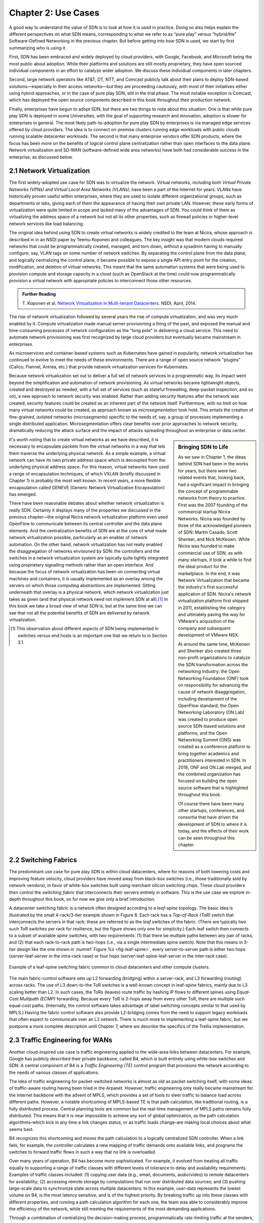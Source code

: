 Chapter 2:  Use Cases
======================

A good way to understand the value of SDN is to look at how it is used
in practice.  Doing so also helps explain the different perspectives
on what SDN means, corresponding to what we refer to as “pure play”
versus “hybrid/lite” Software-Defined Networking in the previous
chapter. But before getting into *how* SDN is used, we start by first
summarizing *who* is using it.

First, SDN has been embraced and widely deployed by cloud providers,
with Google, Facebook, and Microsoft being the most public about
adoption. While their platforms and solutions are still mostly
proprietary, they have open sourced individual components in an effort
to catalyze wider adoption. We discuss these individual components in
later chapters.

Second, large network operators like AT&T, DT, NTT, and Comcast
publicly talk about their plans to deploy SDN-based
solutions—especially in their access networks—but they are proceeding
cautiously, with most of their initiatives either using hybrid
approaches, or in the case of pure play SDN, still in the trial
phase. The most notable exception is Comcast, which has deployed the
open source components described in this book throughout their
production network.

Finally, enterprises have begun to adopt SDN, but there are two things
to note about this situation. One is that while pure play SDN is
deployed in some Universities, with the goal of supporting research
and innovation, adoption is slower for enterprises in general. The
most likely path-to-adoption for pure play SDN by enterprises is via
managed edge services offered by cloud providers.  The idea is to
connect on-premise clusters running edge workloads with public clouds
running scalable datacenter workloads. The second is that many
enterprise vendors offer SDN products, where the focus has been more
on the benefits of logical control plane centralization rather than
open interfaces to the data plane. Network virtualization and SD-WAN
(software-defined wide area networks) have both had considerable
success in the enterprise, as discussed below.

2.1 Network Virtualization
---------------------------

The first widely-adopted use case for SDN was to virtualize the
network. Virtual networks, including both *Virtual Private Networks
(VPNs)* and *Virtual Local Area Networks (VLANs)*, have been a part of
the Internet for years. VLANs have historically proven useful within
enterprises, where they are used to isolate different organizational
groups, such as departments or labs, giving each of them the
appearance of having their own private LAN. However, these early forms
of virtualization were quite limited in scope and lacked many of the
advantages of SDN. You could think of them as virtualizing the address
space of a network but not all its other properties, such as firewall
policies or higher-level network services like load balancing. 

The original idea behind using SDN to create virtual networks is
widely credited to the team at Nicira, whose approach is described in
in an NSDI paper by Teemu Koponen and colleagues. The key insight was
that modern clouds required networks that could be programmatically
created, managed, and torn down, without a sysadmin having to manually
configure, say, VLAN tags on some number of network switches. By
separating the control plane from the data plane, and logically
centralizing the control plane, it became possible to expose a single
API entry point for the creation, modification, and deletion of
virtual networks. This meant that the same automation systems that
were being used to provision compute and storage capacity in a cloud
(such as OpenStack at the time) could now programmatically provision a
virtual network with appropriate policies to interconnect those other
resources.

.. admonition:: Further Reading

   T. Koponen et al. `Network Virtualization in Multi-tenant
   Datacenters
   <https://www.usenix.org/conference/nsdi14/technical-sessions/presentation/koponen>`__.
   NSDI, April, 2014.

The rise of network virtualization followed by several years the rise
of compute virtualization, and was very much enabled by it. Compute
virtualization made manual server provisioning a thing of the past,
and exposed the manual and time-consuming processes of network
configuration as the "long pole" in delivering a cloud service. This
need to automate network provisioning was first recognized by large
cloud providers but eventually became mainstream in enterprises.

As microservices and container-based systems such as Kubernetes have
gained in popularity, network virtualization has continued to evolve
to meet the needs of these environments. There are a range of open
source network "plugins"  (Calico, Flannel, Antrea,
etc.) that provide network virtualization services for Kubernetes. 

Because network virtualization set out to deliver a full set of
network services in a programmatic way, its impact went beyond the
simplification and automation of network provisioning. As virtual
networks became lightweight objects, created and destroyed as needed,
with a full set of services (such as stateful firewalling, deep-packet
inspection, and so on), a new approach to network security was
enabled. Rather than adding security features after the network was
created, security features could be created as an inherent part of the
network itself. Furthermore, with no limit on how many virtual
networks could be created, as approach known as *microsegmentation*
took hold. This entails the creation of fine-grained, isolated
networks (microsegments) specific to the needs of, say, a group of
processes implementing a single distributed application.
Microsegmentation offers clear benefits over prior approaches to
network security, dramatically reducing the attack surface and the
impact of attacks spreading throughout an enterprise or data center.

.. sidebar:: Bringing SDN to Life

	As we saw in Chapter 1, the ideas behind SDN had been in the
	works for years, but there were two related events
	that, looking back, had a significant impact in bringing the
	concept of programmable networks from theory to practice. First
	was the 2007 founding of the commercial startup Nicira
	Networks. Nicira was founded by three of the acknowledged
	pioneers of SDN: Martin Casado, Scott Shenker, and Nick
	McKeown. While Nicira was founded to make commercial use of
	SDN, as with many startups, it took a while to find the ideal
	product for the marketplace. In the end, it was Network
	Virtualization that became the industry's first successful
	application of SDN. Nicira's network virtualization platform
	first shipped in 2011, establishing the category and
	ultimately paving the way for VMware's acquisition of the
	company and subsequent development of VMware NSX.

	At around the same time, McKeown and Shenker also created
	three non-profit organizations to catalyze the SDN
	transformation across the networking industry: the Open
	Networking Foundation (ONF) took on responsibility for
	advancing the cause of network disaggregation, including
	development of the OpenFlow standard; the Open Networking
	Laboratory (ON.Lab) was created to produce open source
	SDN-based solutions and platforms; and the Open Networking
	Summit (ONS) was created as a conference platform to bring
	together academics and practitioners interested in SDN. In
	2018, ONF and ON.Lab merged, and the combined organization has
	focused on building the open source software that is
	highlighted throughout this book.

        Of course there have been many other startups, conferences,
        and consortia that have driven the development of SDN to where
        it is today, and the effects of their work can be seen
        throughout this chapter.


It's worth noting that to create virtual networks as we have
described, it is necessary to encapsulate packets from the virtual
networks in a way that lets them traverse the underlying physical
network. As a simple example, a virtual network can have its own
private address space which is decoupled from the underlying physical
address space. For this reason, virtual networks have used a range of
encapsulation techniques, of which VXLAN (briefly discussed in
Chapter 1) is probably the most well
known. In recent years, a more flexible encapsulation called GENEVE
(Generic Network Virtualization Encapsulation) has emerged. 

There have been reasonable debates about whether network
virtualization is really SDN. Certainly it displays many of the
properties we discussed in the previous chapter—the original Nicira
network virtualization platform even used OpenFlow to communicate
between its central controller and the data plane elements. And the
centralization benefits of SDN are at the core of what made network
virtualization possible, particularly as an enabler of network
automation. On the other hand, network virtualization has not really
enabled the disaggregation of networks envisioned by SDN: the
controllers and the switches in a network virtualization system are
typically quite tightly integrated using proprietary signalling methods
rather than an open interface. And because the focus of network
virtualization has been on connecting virtual machines and containers,
it is usually implemented as an overlay among the servers on which
those computing abstractions are implemented. Sitting underneath that
overlay is a physical network, which network virtualization just takes
as given (and that physical network need not implement SDN at
all).\ [#]_ In this book we take a broad view of what SDN is, but at the
same time we can see that not all the potential benefits of SDN are
delivered by network virtualization. 

.. [#] This observation about different aspects of SDN being
       implemented in switches versus end hosts is an important one
       that we return to in Section 3.1.
       

2.2 Switching Fabrics
----------------------------

The predominant use case for pure play SDN is within cloud
datacenters, where for reasons of both lowering costs and improving
feature velocity, cloud providers have moved away from black-box
switches (i.e., those traditionally sold by network vendors), in favor
of white-box switches built using merchant silicon switching
chips. These cloud providers then control the *switching fabric* that
interconnects their servers entirely in software. This is the use case
we explore in-depth throughout this book, so for now we give only a
brief introduction.

A datacenter switching fabric is a network often designed according to
a *leaf-spine* topology. The basic idea is illustrated by the small
4-rack/3-tier example shown in Figure 8. Each rack has a *Top-of-Rack
(ToR)* switch that interconnects the servers in that rack; these are
referred to as the *leaf* switches of the fabric. (There are typically
two such ToR switches per rack for resilience, but the figure shows
only one for simplicity.) Each leaf switch then connects to a subset
of available *spine* switches, with two requirements: (1) that there
be multiple paths between any pair of racks, and (2) that each
rack-to-rack path is two-hops (i.e., via a single intermediate spine
switch). Note that this means in 3-tier design like the one shown in
:numref:`Figure %s <fig-leaf-spine>`, every server-to-server path is
either two hops (server-leaf-server in the intra-rack case) or four
hops (server-leaf-spine-leaf-server in the inter-rack case).

.. _fig-leaf-spine:
.. figure:: figures/Slide20.png
    :width: 400px
    :align: center

    Example of a leaf-spine switching fabric common to cloud
    datacenters and other compute clusters.

The main fabric-control software sets up L2 forwarding (bridging)
within a server-rack, and L3 forwarding (routing) across racks. The
use of L3 down-to-the ToR switches is a well-known concept in
leaf-spine fabrics, mainly due to L3 scaling better than L2. In
such cases, the ToRs (leaves) route traffic by hashing IP flows to
different spines using *Equal-Cost Multipath (ECMP)* forwarding.
Because every ToR is 2-hops away from every other ToR, there are
multiple such equal-cost paths. (Internally, the control software
takes advantage of label switching concepts similar to that used by
MPLS.) Having the fabric control software also provide L2-bridging
comes from the need to support legacy workloads that often expect to
communicate over an L2 network. There is much more to implementing a
leaf-spine fabric, but we postpone a more complete description until
Chapter 7, where we describe the specifics of the Trellis
implementation.


2.3 Traffic Engineering for WANs
--------------------------------

Another cloud-inspired use case is traffic engineering applied to the
wide-area links between datacenters. For example, Google has publicly
described their private backbone, called B4, which is built entirely
using white-box switches and SDN. A central component of B4 is a
*Traffic Engineering (TE)* control program that provisions the network
according to the needs of various classes of applications.

The idea of traffic engineering for packet-switched networks is almost
as old as packet switching itself, with some ideas of traffic-aware
routing having been tried in the Arpanet. However, traffic engineering
only really became mainstream for the Internet backbone with the
advent of MPLS, which provides a set of tools to steer traffic to
balance load across different paths. However, a notable shortcoming of
MPLS-based TE is that path calculation, like traditional routing, is a
fully distributed process. Central planning tools are common but the
real-time management of MPLS paths remains fully distributed. This
means that it is near impossible to achieve any sort of global
optimization, as the path calculation algorithms–which kick in any
time a link changes status, or as traffic loads change–are making
local choices about what seems best.

B4 recognizes this shortcoming and moves the path calculation to a
logically centralized SDN controller. When a link fails, for example,
the controller calculates a new mapping of traffic demands onto
available links, and programs the switches to forward traffic flows in
such a way that no link is overloaded.

Over many years of operation, B4 has become more sophisticated. For
example, it evolved from treating all traffic equally to supporting a
range of traffic classes with different levels of tolerance to delay
and availability requirements. Examples of traffic classes
included: (1) copying user data (e.g., email, documents, audio/video)
to remote datacenters for availability; (2) accessing remote storage
by computations that run over distributed data sources; and (3)
pushing large-scale data to synchronize state across multiple
datacenters. In this example, user-data represents the lowest volume
on B4, is the most latency sensitive, and is of the highest
priority. By breaking traffic up into these classes with different
properties, and running a path calculation algorithm for each one, the
team was able to considerably improve the efficiency of the network,
while still meeting the requirements of the most demanding
applications.

Through a combination of centralizing the decision-making process,
programmatically rate-limiting traffic at the senders, and
differentiating classes of traffic, Google has been able to
drive their link utilizations to nearly 100%. This is two to three
times better than the 30-40% average utilization that WAN links are
typically provisioned for, which is necessary to allow those networks
to deal with both traffic bursts and link/switch failures. The Google
experience with SDN is an interesting one, and shows both the value of
being able to customize the network and the power of centralized
control to change networking abstractions. A conversation with
Amin Vahdat, Jennifer Rexford, and David Clark is especially
insightful about the thought process in adopting SDN.

.. _reading_b4:
.. admonition:: Further Reading

   A. Vahdat, D. Clark, and J. Rexford. `A Purpose-built Global Network: 
   Google's Move to SDN
   <https://queue.acm.org/detail.cfm?id=2856460>`__.
   ACM Queue, December 2015.


2.4 Software-Defined WANs
-------------------------

Another use-case for SDN that has taken off for enterprise users is
*Software-Defined Wide-Area Networks (SD-WAN)*. Enterprises have for
many years been buying WAN services from telecommunications companies,
mostly to obtain reliable and private network services to interconnect
their many locations–main offices, branch offices, and corporate data
centers. For most of the 21st century the most common technical
approach to building these networks has been MPLS, using a technique
known as MPLS-BGP VPNs (virtual private networks). The rapid rise of
SD-WAN as an alternative to MPLS is another example of the power of
centralized control.

Provisioning a VPN using MPLS, while less complex than most earlier
options, still requires some significant local configuration of both
the Customer Edge (CE) router located at each customer site, and the
Provider Edge (PE) router to which that site would be connected. In
addition, it would typically require the provisioning of a circuit
from the customer site to the nearest point of presence for the
appropriate Telco.

With SD-WAN, there was a realization that VPNs lend themselves to
centralized configuration. An enterprise wants its sites—and only its
authorized sites—to be interconnected, and it typically wants to apply
a set of policies regarding security, traffic prioritization, access
to shared services and so on. These can be input to a central
controller, which can then push out all the necessary configuration to
a switch located at the appropriate office. Rather than manually
configuring a CE and a PE every time a new site is added, it is
possible to achieve "zero-touch" provisioning: an appliance is shipped
to the new site with nothing more than a certificate and an address to
contact, which it then uses to contact the central controller and
obtain all the configuration it needs. Changes to policy, which might
affect many sites, can be input centrally and pushed out to all
affected sites. An example policy would be *"put YouTube traffic into
the lowest priority traffic class"* or *"allow direct access to a given
cloud service from all branch offices"*. The idea is illustrated in
:numref:`Figure %s <fig-sd-wan>`.

.. _fig-sd-wan:
.. figure:: figures/Slide43.png
    :width: 600px
    :align: center

    An SD-WAN controller receives policies centrally and pushes them
    out to edge switches at various sites. The switches build an
    overlay of tunnels over the Internet or other physical networks,
    and implement policies including allowing direct access to cloud
    services.  


Note that the "private" part of the VPN is generally achieved by the
creation of encrypted tunnels between locations. This is another
example of a task that is painful to set up using traditional
box-by-box configuration but easy to achieve when all switches are
receiving their configuration from a central controller.

Many factors that are external to SDN came into play to make SD-WAN a
compelling option. One of these was the ubiquity of broadband Internet
access, meaning that there is no longer a reason to provision a
dedicated circuit to connect a remote site, with the corresponding
time and cost to install. But the privacy issue had to be solved
before that could happen–as it was, using centrally managed, encrypted tunnels. Another was the increasing
reliance on cloud services such as Office365 or Salesforce.com, which
have tended to replace on-premises applications in corporate data centers. It
seems natural that you would choose to access those services directly
from an Internet-connected branch, but traditional VPNs would
*backhaul* traffic to a central site before sending it out to the
Internet, precisely so that security could be controlled
centrally. With SD-WAN, the central control over security policy is achieved, while the data
plane remains fully distributed–meaning that remote sites can directly
connect to the cloud services without backhaul. This is yet another
example of how separating the control and data planes leads to a new
network architecture.

As with some of the other use cases, SD-WAN is not necessarily doing
everything that SDN promised. The control plane to data plane
communication channel tends to be proprietary, and, like network
virtualization, the SD-WAN solutions are overlay networks running on
top of traditional networks. Nevertheless, SD-WAN has opened up a path
for innovation because both the edge devices and the control planes
are implemented in software, and centralization has offered new ways
of tackling an old problem. Furthermore, there is plenty of competition among
the players in the SD-WAN marketplace.
      
2.5 Access Networks
-------------------------

Access networks that implement the *last mile* connecting homes,
businesses, and mobile devices to the Internet are another opportunity
to apply SDN principles. Example access network technologies include
*Passive Optical Networks (PON)*, colloquially known as
fiber-to-the-home, and the *Radio Access Network (RAN)* at the heart
of the 4G/5G cellular network.

What’s interesting about these use cases is that unlike all the
others—which effectively open general-purpose switches to programmable
control—access networks are typically built from special-purpose
hardware devices. The challenge is to transform these purpose-built
devices into their merchant silicon/white-box counterparts, so they
can be controlled by software. In the case of wired networks like PON,
there are two such devices: *Optical Line Terminals (OLT)* and
*Broadband Network Gateways (BNG)*. In the case of the cellular
network, there are also two relevant legacy components: *eNodeB* (the
RAN base station) and the *Enhanced Packet Core (EPC)*. A brief
introduction is available online if you are not familiar with these
acronyms.

.. _reading_access:
.. admonition:: Further Reading

   `Access Networks
   <https://book.systemsapproach.org/direct/access.html>`__.
   *Computer Networks: A Systems Approach*, 2020.

Because these devices are purpose-built, not to mention closed and
proprietary, they would seem to be worst-case examples for applying
SDN principles. But that also means they represent an opportunity for
the biggest payoff, and it is for precisely this reason that large
network operators are actively pursuing software-defined PON and RAN
networks. This initiative is often referred to as *CORD (Central
Office Re-architected as a Datacenter)* and has been the subject of
much business analysis, including a comprehensive report by A.D. Little.

.. _reading_cord:
.. admonition:: Further Reading

   `Who Dares Wins! How Access Transformation Can Fast-Track Evolution
   of Operator Production Platforms
   <https://www.adlittle.com/en/who-dares-wins>`__. *A.D. Little
   Report*, September 2019.

The central challenge of initiatives like CORD is to disaggregate the
existing legacy devices, so as to isolate the underlying packet
forwarding engine (the central element of the data plane) from the
control plane. Doing so makes it possible to package the former as
commodity hardware and to implement the latter in software.

Progress disaggregating PON-based access networks is quite far along,
with a solution known as *SEBA (SDN-Enabled Broadband Access)*
currently being deployed in operator field trials; production
deployments are expected by 2021. Full details are beyond the scope of
this book, but the general idea is to add white-box OLT devices to a
cluster similar to the one presented in :numref:`Figure %s
<fig-leaf-spine>`, resulting in configuration like the one depicted in
:numref:`Figure %s <fig-seba>`. In other words, the cluster includes a
mix of compute servers and access white-boxes, interconnected by a
switching fabric. And just as the *Open Compute Project (OCP)* has
certified white-box ethernet switches, they now also certify white-box
OLT devices. Both the fabric switches and access devices are
controlled by a software-defined control plane, with the code that
implements that control plane running on servers in the cluster.

Moreover, when the fabric is constructed using switches with
programmable pipelines, certain functionality originally provided by
the legacy hardware can be programmed into the switches that comprise
the fabric. For example, BNG-equivalent functionality, which could be
packaged as a *Virtual Network Function (VNF)* running on a
general-purpose processor, is instead programmed directly into a
white-box switch. This practice is sometimes called *VNF
off-loading* because the packet processing is moved from the compute
servers into the switches. This is a great example of what happens
when switch data planes become programmable: developers write software
that is able to take advantage of the hardware in new and unanticipated
ways.

.. _fig-seba:
.. figure:: figures/Slide21.png
    :width: 500px
    :align: center

    General hardware architecture of SEBA: SDN-Enabled Broadband
    Access.

Progress on *Software-Defined Radio Access Networks (SD-RAN)* lags
software-defined broadband, with development still in the
proof-of-concept stage. Disaggregating the RAN is a bigger challenge,
but the payoff will likely be even larger, as it leads to a
5G-empowered edge cloud. We revisit SD-RAN in Chapter 8, but for a
broad introduction to how 5G is being implemented according to SDN
principles, we recommend a companion book.

.. _reading_5g:
.. admonition:: Further Reading

   L. Peterson and O. Sunay. `5G Mobile Networks: A Systems Approach
   <https://5g.systemsapproach.org/>`__. June 2020.

The bottom line is that the effort to apply SDN principles to both
fiber and mobile access networks starts with the same building block
components described throughout this book. We will highlight where
such software-defined access networks “plug into” the SDN software
stack as we work our way through the details.

2.6 Network Telemetry
---------------------

We conclude this overview of SDN use cases by looking at a recent
example made possible by the introduction of programmable forwarding
pipelines: *In-Band Network Telemetry (INT)*. The idea of INT is to
program the forwarding pipeline to collect network state as packets
are being processed (i.e., “in-band”). This is in contrast to the
conventional monitoring done by the control plane by reading various
fixed counters (e.g., packets received/transmitted) or sampling
subsets of packets (e.g., sFlow).

In the INT approach, telemetry “instructions” are encoded into packet
header fields, and then processed by network switches as they flow
through the forwarding pipeline. These instructions tell an
INT-capable device what state to collect, and then how to write
that state into the packet as it transits the network. INT traffic
sources (e.g., applications, end-host networking stacks,
hypervisors) can embed the instructions either in normal data packets
or in special probe packets. Similarly, INT traffic sinks retrieve and
report the collected results of these instructions, allowing the
traffic sinks to monitor the exact data plane state that the packets
observed (experienced) while being forwarded.

The idea is illustrated in :numref:`Figure %s <fig-int>`, which shows
an example packet traversing a path from source switch *S1* to sink
switch *S5* via transit switch *S2*. The INT metadata added by each
switch along the path both indicates what data is to be collected for the
packet, and records the corresponding data for each switch.

.. _fig-int:
.. figure:: figures/Slide38.png
    :width: 700px
    :align: center

    Illustration of Inband Network Telemetry (INT), with each packet
    collecting measurement data as it traverses the network.

INT is still early-stage, but it has the potential to provide
qualitatively deeper insights into traffic patterns and the root
causes of network failures. For example, INT can be used to measure
and record queuing delay individual packets experience while
traversing a sequence of switches along an end-to-end path, with a
packet like the one shown in the figure reporting: *"I visited Switch
1 @780ns, Switch 2 @1.3µs, Switch 5 @2.4µs."* This information can be
used, for example, to detect *microbursts*—queuing delays measured
over millisecond or even sub-millisecond time scales—as reported by
Xiaoqi Chen and colleagues.  It is even possible to correlate this
information across packet flows that followed different routes, so as
to to determine which flows shared buffer capacity at each switch.

.. _reading_int:
.. admonition:: Further Reading

   X. Chen, et. al. `Fine-grained queue measurement in the data plane
   <https://p4.org/p4/conquest>`__. ACM CoNEXT'19, December 2019.

Similarly, packets can report the decision making process that
directed their delivery, for example, with something like: *"In Switch
1, I followed rules 75 and 250; in Switch 2, I followed rules 3 and
80."* This opens the door to using INT to verify that the data plane
is faithfully executing the forwarding behavior the network operator
intended. We return to the potential of INT to impact how we build and
operate networks in the concluding chapter of this book.

This use case illustrates once again a potential benefit of SDN: the
ability to try out new ideas that would have in the past been
infeasible. With traditional fixed-function ASICs doing the packet
forwarding, you could never get the chance to try an idea like INT to
see if the benefits justify the cost. It is this freedom to experiment
and innovate that will lead to lasting benefits from SDN in the long
run.
